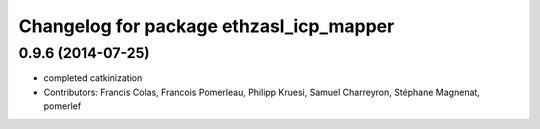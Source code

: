 ^^^^^^^^^^^^^^^^^^^^^^^^^^^^^^^^^^^^^^^^
Changelog for package ethzasl_icp_mapper
^^^^^^^^^^^^^^^^^^^^^^^^^^^^^^^^^^^^^^^^

0.9.6 (2014-07-25)
------------------
* completed catkinization
* Contributors: Francis Colas, Francois Pomerleau, Philipp Kruesi, Samuel Charreyron, Stéphane Magnenat, pomerlef
